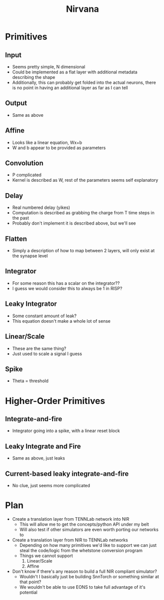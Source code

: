 #+title: Nirvana

* Primitives
** Input
- Seems pretty simple, N dimensional
- Could be implemented as a flat layer with additional metadata describing the shape
- Additionally, this can probably get folded into the actual neurons, there is no point in having an additional layer as far as I can tell
** Output
- Same as above
** Affine
- Looks like a linear equation, Wx+b
- W and b appear to be provided as parameters
** Convolution
- P complicated
- Kernel is described as W, rest of the parameters seems self explanatory
** Delay
- Real numbered delay (yikes)
- Computation is described as grabbing the charge from T time steps in the past
- Probably don't implement it is described above, but we'll see
** Flatten
- Simply a description of how to map between 2 layers, will only exist at the synapse level
** Integrator
- For some reason this has a scalar on the integrator??
- I guess we would consider this to always be 1 in RISP?
** Leaky Integrator
- Some constant amount of leak?
- This equation doesn't make a whole lot of sense
** Linear/Scale
- These are the same thing?
- Just used to scale a signal I guess
** Spike
- Theta = threshold
* Higher-Order Primitives
** Integrate-and-fire
- Integrator going into a spike, with a linear reset block
** Leaky Integrate and Fire
- Same as above, just leaks
** Current-based leaky integrate-and-fire
- No clue, just seems more complicated

* Plan
- Create a translation layer from TENNLab network into NIR
  - This will allow me to get the concepts/python API under my belt
  - Will also test if other simulators are even worth porting our networks to
- Create a translation layer from NIR to TENNLab networks
  - Depending on how many primitives we'd like to support we can just steal the code/logic from the whetstone conversion program
  - Things we cannot support
    1. Linear/Scale
    2. Affine
- Don't know if there's any reason to build a full NIR compliant simulator?
  - Wouldn't I basically just be building SnnTorch or something similar at that point?
  - We wouldn't be able to use EONS to take full advantage of it's potential
